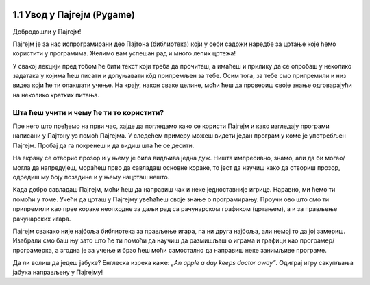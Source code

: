 
.. image:: ../../_images/pygame_logo.png
   :align: center
   :width: 200px

1.1 Увод у Пајгејм (Pygame)
===========================


Добродошли у Пајгејм!

Пајгејм је за нас испрограмирани део Пајтона (библиотека) који у себи садржи наредбе за цртање које ћемо користити у
програмима. Желимо вам успешан рад и много лепих цртежа!

У свакој лекцији пред тобом ће бити текст који треба да прочиташ, а имаћеш и прилику да се опробаш у неколико задатака у 
којима ћеш писати и допуњавати кôд припремљен за тебе. Осим тога, за тебе смо припремили и низ видеа који ће ти 
олакшати учење. На крају, након сваке целине, моћи ћеш да провериш своје знање одговарајући на неколико кратких 
питања.

.. suggestionnote::

   Биће веома корисно да себи црташ скице на папиру када је то потребно. То ће ти много помоћи у раду
   јер лепе скице воде ка добром прoрачуну и исправно нацртаним цртежима! Такође, покрећи програме када год пожелиш,
   не можеш ништа покварити тиме, а видећеш шта је нацртано и да ли је то оно што си желео/желела.

Шта ћеш учити и чему ће ти то користити?
----------------------------------------

Пре него што пређемо на први час, хајде да погледамо како се користи Пајгејм и како изгледају програми написани у Пајтону
уз помоћ Пајгејма. У следећем примеру можеш видети један програм у коме је употребљен Пајгејм. Пробај да га покренеш и 
да видиш шта ће се десити.

.. activecode:: pygame_osnovni_primer_dogadjaji_pygamebg
   :nocodelens:
   :enablecopy:
   :modaloutput: 

  
   import pygame as pg
   import pygamebg

   (sirina, visina) = (400, 400)
   prozor = pygamebg.open_window(sirina, visina, "Pygame")
   
   prozor.fill(pg.Color("white"))  

   pg.draw.line(prozor, pg.Color("black"), (100, 100), (300, 300), 5)

   pygamebg.wait_loop()

На екрану се отворио прозор и у њему је била видљива једна дуж. Ништа импресивно, знамо, али да би могао/могла да напредујеш, мораћеш прво да савладаш основне кораке, то јест да научиш како да отвориш прозор, одредиш му боју позадине и у њему нацрташ нешто. 

.. suggestionnote::
      
   Иако користимо посебну библиотеку, и даље програмирамо у програмском језику Пајтон - све оно са чиме си се сусрео/сусрела прошле године је и даље важно - аритметика, наредбе (``if``, ``if-else``, ``if-elif-else``, ``for``, ``while``), функције тј. процедуре (оне уграђене попут ``min`` или ``abs`` и оне које ти дефинишеш помоћу ``def``), листе (попут ``[1, 2, 3]``), ниске тј. стрингови (``"Zdravo"`` тј. ``'Zdravo'``), уређени парови и торке (попут ``(3, 4)``), речници (попут ``{"Pera": 5, "Ana": 4}``) и слично. Ако си било који од тих појмова заборавио/заборавила, требало би да их обновиш, што брзо можеш да урадиш помоћу нашег `Синтаксног подсетника за Пајтон <https://petljamediastorage.blob.core.windows.net/root/Media/Default/Help/cheatsheet.pdf>`__, а, ако имаш више времена или потребу да нешто детаљније прођеш, можеш да се вратиш на наш приручник `Програмирање у Пајтону, приручник за шести разред <https://petlja.org/biblioteka/r/kursevi/prirucnik-python>`__.

Када добро савладаш Пајгејм, моћи ћеш да направиш чак и неке једноставније игрице. 
Наравно, ми ћемо ти помоћи у томе. Учећи да црташ у Пајгејму увећаћеш своје знање 
о програмирању. Проучи ово што смо ти припремили као прве кораке неопходне за даљи рад са рачунарском графиком
(цртањем), а и за прављење рачунарских игара.

Пајгејм свакако није најбоља библиотека за прављење игара, па ни друга најбоља, али немој то да јој замериш. 
Изабрали смо баш њу зато што ће ти помоћи да научиш да размишљаш о играма и графици као програмер/програмерка, 
а згодна је за учење и брзо ћеш моћи самостално да направиш неке занимљиве програме. 

Да ли волиш да једеш јабуке? Енглеска изрека каже: *„An apple a day keeps doctor away”*. Одиграј игру сакупљања јабука направљену у Пајгејму!

.. activecode:: сакупљање_јабука
   :nocodelens:
   :playtask:
   :includehsrc: _includes/jabuke.py
